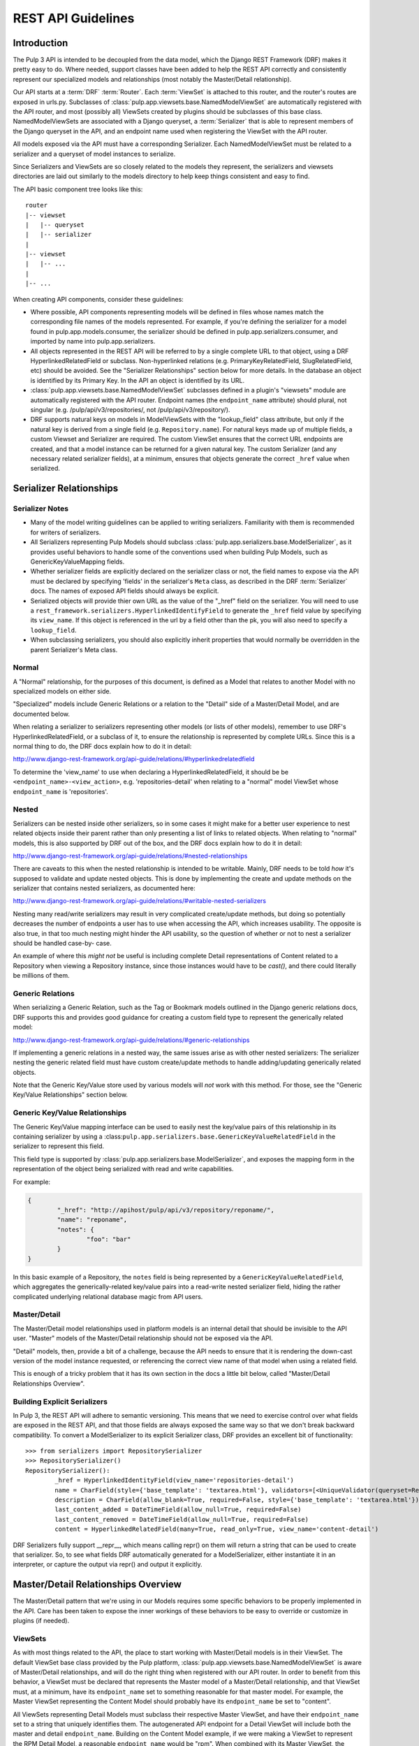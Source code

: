 REST API Guidelines
===================

Introduction
------------

The Pulp 3 API is intended to be decoupled from the data model, which the Django REST Framework
(DRF) makes it pretty easy to do. Where needed, support classes have been added to help the REST
API correctly and consistently represent our specialized models and relationships (most notably
the Master/Detail relationship).

Our API starts at a :term:`DRF` :term:`Router`. Each :term:`ViewSet` is attached to this
router, and the router's routes are exposed in urls.py. Subclasses of
:class:`pulp.app.viewsets.base.NamedModelViewSet` are automatically registered with the API router,
and most (possibly all) ViewSets created by plugins should be subclasses of this base class.
NamedModelViewSets are associated with a Django queryset, a :term:`Serializer` that is able to
represent members of the Django queryset in the API, and an endpoint name used when registering
the ViewSet with the API router.

All models exposed via the API must have a corresponding Serializer. Each NamedModelViewSet must
be related to a serializer and a queryset of model instances to serialize.

Since Serializers and ViewSets are so closely related to the models they represent, the
serializers and viewsets directories are laid out similarly to the models directory to help keep
things consistent and easy to find.

The API basic component tree looks like this::

    router
    |-- viewset
    |   |-- queryset
    |   |-- serializer
    |
    |-- viewset
    |   |-- ...
    |
    |-- ...

When creating API components, consider these guidelines:

* Where possible, API components representing models will be defined in files whose names match
  the corresponding file names of the models represented. For example, if you're defining the
  serializer for a model found in pulp.app.models.consumer, the serializer should be defined in
  pulp.app.serializers.consumer, and imported by name into pulp.app.serializers.

* All objects represented in the REST API will be referred to by a single complete URL to that
  object, using a DRF HyperlinkedRelatedField or subclass. Non-hyperlinked relations (e.g.
  PrimaryKeyRelatedField, SlugRelatedField, etc) should be avoided. See the "Serializer
  Relationships" section below for more details. In the database an object is identified by its
  Primary Key. In the API an object is identified by its URL.

* :class:`pulp.app.viewsets.base.NamedModelViewSet` subclasses defined in a plugin's "viewsets" module
  are automatically registered with the API router. Endpoint names (the ``endpoint_name`` attribute)
  should plural, not singular (e.g. /pulp/api/v3/repositories/, not /pulp/api/v3/repository/).

* DRF supports natural keys on models in ModelViewSets with the "lookup_field" class attribute, but
  only if the natural key is derived from a single field (e.g. ``Repository.name``). For natural
  keys made up of multiple fields, a custom Viewset and Serializer are required. The custom ViewSet
  ensures that the correct URL endpoints are created, and that a model instance can be returned for
  a given natural key. The custom Serializer (and any necessary related serializer fields), at a
  minimum, ensures that objects generate the correct ``_href`` value when serialized.


Serializer Relationships
------------------------

Serializer Notes
^^^^^^^^^^^^^^^^

* Many of the model writing guidelines can be applied to writing serializers. Familiarity with
  them is recommended for writers of serializers.

* All Serializers representing Pulp Models should subclass
  :class:`pulp.app.serializers.base.ModelSerializer`, as it provides useful behaviors to handle some
  of the conventions used when building Pulp Models, such as GenericKeyValueMapping fields.

* Whether serializer fields are explicitly declared on the serializer class or not, the field names
  to expose via the API must be declared by specifying 'fields' in the serializer's ``Meta`` class,
  as described in the DRF :term:`Serializer` docs. The names of exposed API fields should always
  be explicit.

* Serialized objects will provide thier own URL as the value of the "_href" field on the serializer.
  You will need to use a ``rest_framework.serializers.HyperlinkedIdentifyField`` to generate the
  ``_href`` field value by specifying its ``view_name``. If this object is referenced in the url by
  a field other than the pk, you will also need to specify a ``lookup_field``.

* When subclassing serializers, you should also explicitly inherit properties that would normally
  be overridden in the parent Serializer's Meta class.


Normal
^^^^^^

A "Normal" relationship, for the purposes of this document, is defined as a Model that relates
to another Model with no specialized models on either side.

"Specialized" models include Generic
Relations or a relation to the "Detail" side of a Master/Detail Model, and are documented below.

When relating a serializer to serializers representing other models (or lists of other models),
remember to use DRF's HyperlinkedRelatedField, or a subclass of it, to ensure the relationship
is represented by complete URLs. Since this is a normal thing to do, the DRF docs explain how
to do it in detail:

http://www.django-rest-framework.org/api-guide/relations/#hyperlinkedrelatedfield

To determine the 'view_name' to use when declaring a HyperlinkedRelatedField, it should be
be ``<endpoint_name>-<view_action>``, e.g. 'repositories-detail' when relating to a "normal" model
ViewSet whose ``endpoint_name`` is 'repositories'.

Nested
^^^^^^

Serializers can be nested inside other serializers, so in some cases it might make for a
better user experience to nest related objects inside their parent rather than only presenting
a list of links to related objects. When relating to "normal" models, this is also supported by
DRF out of the box, and the DRF docs explain how to do it in detail:

http://www.django-rest-framework.org/api-guide/relations/#nested-relationships

There are caveats to this when the nested relationship is intended to be writable. Mainly, DRF
needs to be told *how* it's supposed to validate and update nested objects. This is done by
implementing the create and update methods on the serializer that contains nested serializers,
as documented here:

http://www.django-rest-framework.org/api-guide/relations/#writable-nested-serializers

Nesting many read/write serializers may result in very complicated create/update methods, but
doing so potentially decreases the number of endpoints a user has to use when accessing the API,
which increases usability. The opposite is also true, in that too much nesting might hinder the
API usability, so the question of whether or not to nest a serializer should be handled case-by-
case.

An example of where this *might not* be useful is including complete Detail representations
of Content related to a Repository when viewing a Repository instance, since those instances
would have to be `cast()`, and there could literally be millions of them.

Generic Relations
^^^^^^^^^^^^^^^^^

When serializing a Generic Relation, such as the Tag or Bookmark models outlined in the
Django generic relations docs, DRF supports this and provides good guidance for creating a
custom field type to represent the generically related model:

http://www.django-rest-framework.org/api-guide/relations/#generic-relationships

If implementing a generic relations in a nested way, the same issues arise as with other nested
serializers: The serializer nesting the generic related field must have custom create/update
methods to handle adding/updating generically related objects.

Note that the Generic Key/Value store used by various models will *not* work with this method.
For those, see the "Generic Key/Value Relationships" section below.

Generic Key/Value Relationships
^^^^^^^^^^^^^^^^^^^^^^^^^^^^^^^

The Generic Key/Value mapping interface can be used to easily nest the key/value pairs of this
relationship in its containing serializer by using a
:class:``pulp.app.serializers.base.GenericKeyValueRelatedField`` in the serializer to represent this
field.

This field type is supported by :class:`pulp.app.serializers.base.ModelSerializer`, and exposes the
mapping form in the representation of the object being serialized with read and write capabilities.

For example:

.. code-block:: json

	{
		"_href": "http://apihost/pulp/api/v3/repository/reponame/",
		"name": "reponame",
		"notes": {
			"foo": "bar"
		}
	}

In this basic example of a Repository, the ``notes`` field is being represented by a
``GenericKeyValueRelatedField``, which aggregates the generically-related key/value pairs
into a read-write nested serializer field, hiding the rather complicated underlying
relational database magic from API users.

Master/Detail
^^^^^^^^^^^^^

The Master/Detail model relationships used in platform models is an internal detail that should be
invisible to the API user. "Master" models of the Master/Detail relationship should not be exposed
via the API.

"Detail" models, then, provide a bit of a challenge, because the API needs to ensure that it is
rendering the down-cast version of the model instance requested, or referencing the correct view
name of that model when using a related field.

This is enough of a tricky problem that it has its own section in the docs a little bit below,
called "Master/Detail Relationships Overview".

Building Explicit Serializers
^^^^^^^^^^^^^^^^^^^^^^^^^^^^^

In Pulp 3, the REST API will adhere to semantic versioning. This means that we need to exercise
control over what fields are exposed in the REST API, and that those fields are always exposed
the same way so that we don't break backward compatibility. To convert a ModelSerializer to its
explicit Serializer class, DRF provides an excellent bit of functionality::

	>>> from serializers import RepositorySerializer
	>>> RepositorySerializer()
	RepositorySerializer():
		_href = HyperlinkedIdentityField(view_name='repositories-detail')
		name = CharField(style={'base_template': 'textarea.html'}, validators=[<UniqueValidator(queryset=Repository.objects.all())>])
		description = CharField(allow_blank=True, required=False, style={'base_template': 'textarea.html'})
		last_content_added = DateTimeField(allow_null=True, required=False)
		last_content_removed = DateTimeField(allow_null=True, required=False)
		content = HyperlinkedRelatedField(many=True, read_only=True, view_name='content-detail')

DRF Serializers fully support __repr__, which means calling repr() on them will return a string
that can be used to create that serializer. So, to see what fields DRF automatically generated
for a ModelSerializer, either instantiate it in an interpreter, or capture the output via repr()
and output it explicitly.


Master/Detail Relationships Overview
------------------------------------

The Master/Detail pattern that we're using in our Models requires some specific behaviors to
be properly implemented in the API. Care has been taken to expose the inner workings of these
behaviors to be easy to override or customize in plugins (if needed).

ViewSets
^^^^^^^^

As with most things related to the API, the place to start working with Master/Detail models
is in their ViewSet. The default ViewSet base class provided by the Pulp platform,
:class:`pulp.app.viewsets.base.NamedModelViewSet` is aware of Master/Detail relationships, and
will do the right thing when registered with our API router. In order to benefit from this
behavior, a ViewSet must be declared that represents the Master model of a Master/Detail
relationship, and that ViewSet must, at a minimum, have its ``endpoint_name`` set to something
reasonable for that master model. For example, the Master ViewSet representing the Content
Model should probably have its ``endpoint_name`` be set to "content".

All ViewSets representing Detail Models must subclass their respective Master ViewSet, and have
their ``endpoint_name`` set to a string that uniquely identifies them. The autogenerated API
endpoint for a Detail ViewSet will include both the master and detail ``endpoint_name``.
Building on the Content Model example, if we were making a ViewSet to represent the RPM
Detail Model, a reasonable ``endpoint_name`` would be "rpm". When combined with its Master
ViewSet, the generated endpoint would become ``content/rpm``.

If in doubt, the Master ViewSet's ``endpoint_name`` should be set to the Master Model's
plural verbose name (e.g. ``Content._meta.verbose_name_plural``, which is "content"), and
the Detail ViewSet's ``endpoint_name`` should be set to the Detail Model's TYPE value (e.g.
``RPM.TYPE``, which is probably ``RPM``). There generated endpoint for this detail ViewSet
example would then become ``content/rpm``.

Note that the Detail ViewSet's ``endpoint_name`` only needs to be unique among its Detail
ViewSet peers sharing the same Master ViewSet. It would be perfectly acceptable, for example,
to have a Detail Remote ViewSet with ``endpoint_name`` "rpm", since the generated endpoint
for that ViewSet would be something like ``remote/rpm``, and not conflict with any of the
endpoints generated for Detail ViewSets that share the Content Model as a Master.

Setting ``endpoint_name`` to a string literal rather than deriving its value is an intentional
decoupling of the API from the Models represented in it. When writing ViewSets, avoid the
tempation to do things like this::

    endpoint_name = Master._meta.verbose_name_plural
    endpoint_name = Detail.TYPE
    endpoint_name = anything_else_that_is_not_a_string_literal()

Serializers
^^^^^^^^^^^

Since Master ViewSets are never exposed in the API (they exist only to be subclassed by Detail
ViewSets), they don't need to have an attached Serializer. However, a Serializer *must* exist
representing the Master Model in a Master/Detail relationship, and every Serializer representing
Detail Models must subclass their respective Master Serializer.

Furthermore, every Serializer representing a Master Model should subclass a special Serializer
created for Master/Detail models, :class:`pulp.app.serializers.base.MasterModelSerializer`. This
Serializer includes a definition for the `type` field present on all models inheriting from
:class:`pulp.app.models.base.MasterModel`, and also identifies the `type` field as filterable,
centralizing common behavior that we're likely to want in all Serializers representing Models
in a Master/Detail Relationship.

Relating to Detail Serializers
^^^^^^^^^^^^^^^^^^^^^^^^^^^^^^

When creating serializers for models that relate to Master/Detail models, a customized Serializer
field must be used that is Master/Detail aware so that URLs identifying the Detail Model instance
API representations are generated correctly.

In this case, instead of using a normal ``HyperlinkedRelatedField``,
:class:`pulp.app.serializers.base.DetailRelatedField` should be used. This field knows how to
correctly generate URLs to Detail types in the API by casting them down to their Detail Model
type, but should be used with care due to the inherent cost in calling ``cast()`` on an arbitrary
number of instances.

Identifying Detail Serializers
^^^^^^^^^^^^^^^^^^^^^^^^^^^^^^

Similar to using ``DetailRelatedField``, Detail Model Serializers should use
:class:`pulp.app.serializers.base.DetailIdentityField` when declaring their ``_href`` attribute,
so that the URLs generated by Detail Serializers return the proper URL to the cast Detail
object.


Pagination
----------

:term:`Pagination` support is provided by DRF, and should be used in the API to mitigate the
potentially negative effects caused by users attempting to iterate over large datasets. The
default pagination implementation use's DRF's ``CursorPagination`` method:

http://www.django-rest-framework.org/api-guide/pagination/#cursorpagination

Other methods are supported by DRF, and might be more appropriate in specific use-cases, but
cursor-based pagination provides the best support for our largest set of data, which is Content
stored in a Repository (or Repositories). By default, an object's UUID is used for the purposes
of cursor-based pagination, allowing an API user to reliably consume large datasets with no
duplicated entries.

Custom paginators can be easily created and attached to ViewSets using the ``paginator_class``
class attribute in the ViewSet class definition.


Filtering
---------

Filtering Backend
^^^^^^^^^^^^^^^^^

http://www.django-rest-framework.org/api-guide/filtering/#setting-filter-backends

We will be using the rest framework's DjangoFilterBackend. This is set as the default in the Django
settings.py, but can be overridden in individual ViewSets.

Allowing Filters
^^^^^^^^^^^^^^^^

Filters must be explicitly specified and are not enabled by default.


filter_fields
*************

The simplest method of adding filters is simply to define `filter_fields` on the ViewSet. Fields
specified here will be "filterable", but only using equality.

To use this request:

.. code-block:: bash

    http 'http://192.168.121.134:8000/pulp/api/v3/repositories/?name=singing-gerbil'

This is what the ViewSet should look like:

.. code-block:: python

    class RepositoryViewSet(viewsets.ModelViewSet):
        queryset = models.Repository.objects.all()
        serializer_class = serializers.RepositorySerializer
        filter_fields = ('name',)


FilterSet
*********

Defining a `FilterSet` allows more options. To start with, this is a `ViewSet` and `FilterSet`
that allows the same request:

.. code-block:: bash

    http 'http://192.168.121.134:8000/pulp/api/v3/repositories/?name=singing-gerbil'


.. code:: python

    class RepositoryFilter(filters.FilterSet):
        pass

        class Meta:
            model = models.Repository
            fields = ['name']

    class RepositoryViewSet(viewsets.ModelViewSet):
        queryset = models.Repository.objects.all()
        serializer_class = serializers.RepositorySerializer
        filter_class = RepositoryFilter


Beyond Equality
***************

A `FilterSet` also allows filters that are more advanced than equality. We have access to any of
the filters provided out of the box by `django-filter`.

https://django-filter.readthedocs.io/en/latest/ref/filters.html#filters

Simply define any filters in the `FilterSet` and then include them in `fields` in the Filter's Meta class.

`http 'http://192.168.121.134:8000/pulp/api/v3/repositories/?name_contains=singing'`

.. code-block:: python

    class RepositoryFilter(filters.FilterSet):
        name_contains = django_filters.filters.CharFilter(name='name', lookup_expr='contains')

        class Meta:
            model = models.Repository
            fields = ['name_contains']


Custom Filters
**************

If the filters provided by `django-filter` do not cover a use case, we can create custom filters
from the `django-filter` base classes.

"In" is a special relationship and is not covered by the base filters, however we can create a
custom filter based on the `BaseInFilter`.

.. code-block:: bash

    http 'http://192.168.121.134:8000/pulp/api/v3/repositories/?name_in_list=singing-gerbil,versatile-pudu'


.. code-block:: python

        class CharInFilter(django_filters.filters.BaseInFilter,
                           django_filters.filters.CharFilter):
            pass

        class RepositoryFilter(filters.FilterSet):
        name_in_list = CharInFilter(name='name', lookup_expr='in')

            class Meta:
                model = models.Repository
                fields = ['name_in_list']

.. note::

    We should be careful when naming these filters. Using `repo__in` would be fine because
    repo is not defined on this model. However, using `name__in` does *not* work because Django
    gets to it first looking for a subfield `in` on the name.


Documenting
-----------

By default, the docstring of a CRUD method on a ViewSet is used to generate that endpoint's
description. Individual parameters and responses are documented largely automatically based
on the Serializer field type, but using the "help_text" kwarg when defining serializer fields
lets us add a user-friendly string that is then included in the API endpoint.

ViewSets can override the ``get_view_description`` method to customize the source and formatting
of the description field, if desired. Serializer fields should set their ``help_text`` value for
every field defined to help API users know the purpose of each field represented in the API.

If a site-wide customization of docstring generation is desired, DRF provides a mechanism for
changing the default function used in ``get_view_description``:

http://www.django-rest-framework.org/api-guide/settings/#view_description_function

There are several support tools that work with DRF to aggregate endpoint documentation into
a browsable site of API docs, listed here:

http://www.django-rest-framework.org/topics/documenting-your-api/#endpoint-documentation

Because "DRF Docs" and "Django REST Swagger" do not generate documentation for responses,
Pulp is generating its REST API with `drf-yasg <https://github.com/axnsan12/drf-yasg>`_
until either DRF supports OpenAPI, or until CoreAPI supports response documentation.


Glossary
--------

.. glossary::

    DRF
        The Django Rest Framework.

    Pagination
        The practice of splitting large datasets into multiple pages.

    Router
        A :term:`DRF` API router exposes registered views (like a :term:`ViewSet`) at
        programatically-made URLs. Among other things, routers save us the trouble of having
        to manually write URLs for every API view.

        http://www.django-rest-framework.org/api-guide/routers/

    Serializer
        A :term:`DRF` Serializer is responsible for representing python objects in the API,
        and for converting API objects back into native python objects. Every model exposed
        via the API must have a related serializer.

        http://www.django-rest-framework.org/api-guide/serializers/

    ViewSet
        A :term:`DRF` ViewSet is a collection of views representing all API actions available
        at an API endpoint. ViewSets use a :term:`Serializer` or Serializers to correctly
        represent API-related objects, and are exposed in urls.py by being registered with
        a :term:`Router`. API actions provided by a ViewSet include "list", "create", "retreive",
        "update", "partial_update", and "destroy". Each action is one of the views that make up
        a ViewSet, and additional views can be added as-needed.

        http://www.django-rest-framework.org/api-guide/viewsets/

